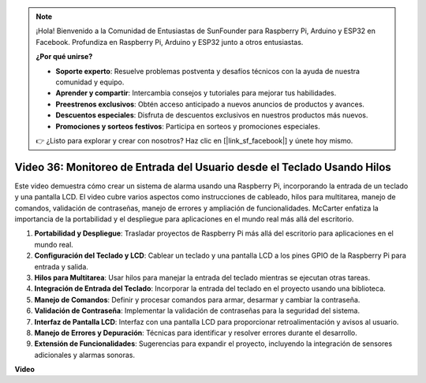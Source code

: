 .. note::

    ¡Hola! Bienvenido a la Comunidad de Entusiastas de SunFounder para Raspberry Pi, Arduino y ESP32 en Facebook. Profundiza en Raspberry Pi, Arduino y ESP32 junto a otros entusiastas.

    **¿Por qué unirse?**

    - **Soporte experto**: Resuelve problemas postventa y desafíos técnicos con la ayuda de nuestra comunidad y equipo.
    - **Aprender y compartir**: Intercambia consejos y tutoriales para mejorar tus habilidades.
    - **Preestrenos exclusivos**: Obtén acceso anticipado a nuevos anuncios de productos y avances.
    - **Descuentos especiales**: Disfruta de descuentos exclusivos en nuestros productos más nuevos.
    - **Promociones y sorteos festivos**: Participa en sorteos y promociones especiales.

    👉 ¿Listo para explorar y crear con nosotros? Haz clic en [|link_sf_facebook|] y únete hoy mismo.

Video 36: Monitoreo de Entrada del Usuario desde el Teclado Usando Hilos
=======================================================================================

Este video demuestra cómo crear un sistema de alarma usando una Raspberry Pi, incorporando la entrada de un teclado y una pantalla LCD. El video cubre varios aspectos como instrucciones de cableado, hilos para multitarea, manejo de comandos, validación de contraseñas, manejo de errores y ampliación de funcionalidades. McCarter enfatiza la importancia de la portabilidad y el despliegue para aplicaciones en el mundo real más allá del escritorio.

1. **Portabilidad y Despliegue**: Trasladar proyectos de Raspberry Pi más allá del escritorio para aplicaciones en el mundo real.
2. **Configuración del Teclado y LCD**: Cablear un teclado y una pantalla LCD a los pines GPIO de la Raspberry Pi para entrada y salida.
3. **Hilos para Multitarea**: Usar hilos para manejar la entrada del teclado mientras se ejecutan otras tareas.
4. **Integración de Entrada del Teclado**: Incorporar la entrada del teclado en el proyecto usando una biblioteca.
5. **Manejo de Comandos**: Definir y procesar comandos para armar, desarmar y cambiar la contraseña.
6. **Validación de Contraseña**: Implementar la validación de contraseñas para la seguridad del sistema.
7. **Interfaz de Pantalla LCD**: Interfaz con una pantalla LCD para proporcionar retroalimentación y avisos al usuario.
8. **Manejo de Errores y Depuración**: Técnicas para identificar y resolver errores durante el desarrollo.
9. **Extensión de Funcionalidades**: Sugerencias para expandir el proyecto, incluyendo la integración de sensores adicionales y alarmas sonoras.

**Video**

.. raw:: html

    <iframe width="700" height="500" src="https://www.youtube.com/embed/lzv9cwdU_ok?si=VyGkOZt_vOGniMap" title="Reproductor de video de YouTube" frameborder="0" allow="accelerometer; autoplay; clipboard-write; encrypted-media; gyroscope; picture-in-picture; web-share" allowfullscreen></iframe>
